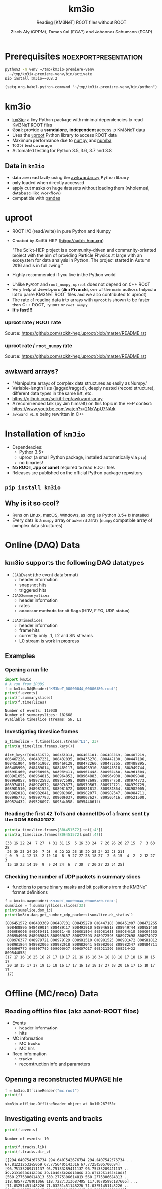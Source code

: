 #+OPTIONS: num:nil toc:nil reveal_single_file:t
#+REVEAL_ROOT: ~/opt/reveal.js-3.9.2
#+REVEAL_TRANS: linear
#+REVEAL_THEME: black
#+REVEAL_MIN_SCALE: 1.0
#+REVEAL_MAX_SCALE: 1.0
#+REVEAL_TITLE_SLIDE: <h1>%t</h1><h3>%s</h3><p>%A %a</p><p><a href="%u">%u</a></p>

#+Title: km3io
#+Subtitle: Reading [KM3NeT] ROOT files without ROOT
#+Author: Zineb Aly (CPPM), Tamas Gal (ECAP) and Johannes Schumann (ECAP)
#+Email: zaly@km3et.de, tgal@km3net.de, jschumann@km3net.de
#+REVEAL_TALK_URL: https://indico.cern.ch/event/871318/contributions/3740124

* Export Options                                         :noexport:
** Default
#+BEGIN_SRC elisp
(setq org-export-exclude-tags '("noexport"))
#+END_SRC

#+RESULTS:
| noexport |

** Presentation
#+BEGIN_SRC elisp
(setq org-export-exclude-tags '("noexport" "noexportpresentation"))
#+END_SRC

#+RESULTS:
| noexport | noexportpresentation |


* Prerequisites                                           :noexportpresentation:

#+BEGIN_SRC bash :results silent :async t
python3 -m venv ~/tmp/km3io-premiere-venv
. ~/tmp/km3io-premiere-venv/bin/activate
pip install km3io==0.8.2
#+END_SRC

#+BEGIN_SRC elisp
(setq org-babel-python-command "~/tmp/km3io-premiere-venv/bin/python")
#+END_SRC

#+RESULTS:
: ~/tmp/km3io-premiere-venv/bin/python

* km3io
- [[https://git.km3net.de/km3py/km3io][km3io]]: a tiny Python package with minimal dependencies to read KM3NeT ROOT files
- *Goal*: provide a **standalone**, **independent** access to KM3NeT data
- Uses the [[https://github.com/scikit-hep/uproot][uproot]] Python library to access ROOT data
- Maximum performance due to [[https://www.numpy.org][numpy]] and [[http://numba.pydata.org][numba]]
- 100% test coverage
- Automated testing for Python 3.5, 3.6, 3.7 and 3.8


** Data in ~km3io~
- data are read lazily using the [[https://github.com/scikit-hep/awkward-array][awkwardarray]] Python library
- only loaded when directly accessed
- apply cut masks on huge datasets without loading them (wholemeal, database-like workflow)
- compatible with [[https://pandas.pydata.org][pandas]]

* uproot
:PROPERTIES:
:reveal_background: linear-gradient(to left, #910830, #521623)
:END:
- ROOT I/O (read/write) in pure Python and Numpy
- Created by SciKit-HEP ([[https://scikit-hep.org][https://scikit-hep.org]])

  "The Scikit-HEP project is a community-driven and community-oriented project
  with the aim of providing Particle Physics at large with an ecosystem for
  data analysis in Python. The project started in Autumn 2016 and is in full swing."
- Highly recommended if you live in the Python world

#+REVEAL: split


- Unlike ~PyROOT~ and ~root_numpy~, ~uproot~ does not depend on C++ ROOT
- Very helpful developers (*Jim Pivarski*, one of the main authors helped a lot to
  parse KM3NeT ROOT files and we also contributed to uproot)
- The rate of reading data into arrays with ~uproot~ is shown to be faster than
  C++ ROOT, ~PyROOT~ or ~root_numpy~
- *It's fast!!!*

*** uproot rate / ROOT rate
:PROPERTIES:
:reveal_background: linear-gradient(to left, #910830, #521623)
:END:

[[file:images/uproot_vs_root.png]]

Source: https://github.com/scikit-hep/uproot/blob/master/README.rst

*** uproot rate / ~root_numpy~ rate
:PROPERTIES:
:reveal_background: linear-gradient(to left, #910830, #521623)
:END:

[[file:images/uproot_vs_root_numpy.png]]

Source: https://github.com/scikit-hep/uproot/blob/master/README.rst

** awkward arrays?
:PROPERTIES:
:reveal_background: linear-gradient(to left, #910830, #521623)
:END:
- "Manipulate arrays of complex data structures as easily as Numpy."
- Variable-length lists (jagged/ragged), deeply nested (record structure),
  different data types in the same list, etc.
- https://github.com/scikit-hep/awkward-array
- A recommended talk (by Jim himself) on this topic in the HEP context:
  https://www.youtube.com/watch?v=2NxWpU7NArk
- ~awkward v1.0~ being rewritten in C++

* Installation of ~km3io~
- Dependencies:
  - Python 3.5+
  - uproot (a small Python package, installed automatically via ~pip~)
  - no binaries!
- *No ROOT, Jpp or aanet* required to read ROOT files
- Releases are published on the official Python package repository

** ~pip install km3io~
:PROPERTIES:
:reveal_background: linear-gradient(to left, #ff12a8, #27aae3)
:END:
** Why is it so cool?
- Runs on Linux, macOS, Windows, as long as Python 3.5+ is installed
- Every data is a ~numpy~ array or ~awkward~ array (~numpy~ compatible array of complex data structures)
* Online (DAQ) Data
:PROPERTIES:
:reveal_background: linear-gradient(to bottom, #27aae3, #000000)
:END:
** km3io supports the following DAQ datatypes
- ~JDAQEvent~ (the event dataformat)
  - header information
  - snapshot hits
  - triggered hits
- ~JDAQSummaryslices~
  - header information
  - rates
  - accessor methods for bit flags (HRV, FIFO, UDP status)

#+REVEAL: split

- ~JDAQTimeslices~
  - header information
  - frame hits
  - currently only L1, L2 and SN streams
  - L0 stream is work in progress

** Examples
*** Opening a run file
#+BEGIN_SRC python :results output replace :session km3io :exports both
import km3io
# A run from iRODS
f = km3io.DAQReader("KM3NeT_00000044_00006880.root")
print(f.events)
print(f.summaryslices)
print(f.timeslices)
#+END_SRC

#+RESULTS:
: Number of events: 115038
: Number of summaryslices: 182668
: Available timeslice streams: SN, L1

*** Investigating timeslice frames

#+BEGIN_SRC python :results output replace :session km3io :exports both
a_timeslice = f.timeslices.stream("L1", 23)
print(a_timeslice.frames.keys())
#+END_SRC

#+RESULTS:
: dict_keys([806451572, 806455814, 806465101, 806483369, 806487219, 806487226, 806487231, 808432835, 808435278, 808447180, 808447186, 808451904, 808451907, 808469129, 808472260, 808472265, 808488895, 808488990, 808489014, 808489117, 808493910, 808946818, 808949744, 808951460, 808956908, 808959411, 808961448, 808961480, 808961504, 808961655, 808964815, 808964852, 808964883, 808964908, 808969848, 808969857, 808972593, 808972598, 808972698, 808974758, 808974773, 808974811, 808974972, 808976377, 808979567, 808979721, 808979729, 808981510, 808981523, 808981672, 808981812, 808981864, 808982005, 808982018, 808982041, 808982066, 808982077, 808982547, 808984711, 808996773, 808997793, 809006037, 809007627, 809503416, 809521500, 809524432, 809526097, 809544058, 809544061])

*** Reading the first 42 ToTs and channel IDs of a frame sent by the DOM 806451572

#+BEGIN_SRC python :results output replace :session km3io :exports both
print(a_timeslice.frames[806451572].tot[:42])
print(a_timeslice.frames[806451572].pmt[:42])
#+END_SRC

#+RESULTS:
: [33 16 22 24  7 27  4 31 31 15  5 26 30 24  7 26 26 26 27 15  7  3 63 28
:  26 30 25 24 20  7 23  6 22 22 26 15 29 25 24 22 23 21]
: [ 0  9  4 12 13  2 10 10  8  9 27 27 28 18 27  2  6 15  4  2  2 12 27  3
:  15 10 23 14 19  9  9 24 24  6  7 20  7 20 27 22 24 25]

*** Checking the number of UDP packets in summary slices

- functions to parse binary masks and bit positions from the KM3NeT format definitions

#+BEGIN_SRC python :results output replace :session km3io :exports both
f = km3io.DAQReader("KM3NeT_00000044_00006880.root")
sumslice = f.summaryslices.slices[23]
print(sumslice.dom_id)
print(km3io.daq.get_number_udp_packets(sumslice.dq_status))
#+END_SRC

#+RESULTS:
#+begin_example
[806451572 806483369 806487231 808435278 808447180 808451907 808472265
 808488895 808489014 808489117 808493910 808946818 808949744 808951460
 808956908 808959411 808961448 808961504 808961655 808964815 808964883
 808964908 808969848 808969857 808972593 808972598 808972698 808974972
 808976377 808979721 808979729 808981510 808981523 808981672 808981812
 808981864 808982005 808982018 808982041 808982066 808982547 808984711
 808996773 808997793 809006037 809007627 809521500 809524432 809544058]
[17 17 16 16 25 16 27 17 18 17 21 16 16 16 34 18 18 18 17 18 16 18 15 17
 20 18 15 17 17 19 16 18 16 17 17 16 18 18 17 27 18 20 16 17 15 18 17 17
 17]
#+end_example

* Offline (MC/reco) Data
:PROPERTIES:
:reveal_background: linear-gradient(to bottom, #e3b1e3, #000000)
:END:
** Reading offline files (aka aanet-ROOT files)
- Events
  - header information
  - hits
- MC information
  - MC tracks
  - MC hits
- Reco information
  - tracks
  - reconstruction info and parameters

** Opening a reconstructed MUPAGE file
#+BEGIN_SRC python :results output replace :session km3io :exports both
f = km3io.OfflineReader("mc.root")
print(f)
#+END_SRC

#+RESULTS:
: <km3io.offline.OfflineReader object at 0x10b267f50>

** Investigating events and tracks
#+BEGIN_SRC python :results output replace :session km3io :exports both
print(f.events)
#+END_SRC

#+RESULTS:
: Number of events: 10

#+BEGIN_SRC python :results output replace :session km3io :exports both
print(f.tracks.lik)
print(f.tracks.dir_z)
#+END_SRC

#+RESULTS:
: [[294.6407542676734 294.6407542676734 294.6407542676734 ... 67.81221253265059 67.7756405143316 67.77250505700384] [96.75133289411137 96.75133289411137 96.75133289411137 ... 39.21916536442286 39.184645826013806 38.870325146341884] [560.2775306614813 560.2775306614813 560.2775306614813 ... 118.88577278801066 118.72271313687405 117.80785995187605] ... [71.03251451148226 71.03251451148226 71.03251451148226 ... 16.714140573909347 16.444395245214945 16.34639241716669] [326.440133294878 326.440133294878 326.440133294878 ... 87.79818671079849 87.75488082571873 87.74839444768625] [159.77779654216795 159.77779654216795 159.77779654216795 ... 33.8669134999348 33.821631538334984 33.77240735670646]]
: [[-0.872885221293917 -0.872885221293917 -0.872885221293917 ... -0.6631226836266504 -0.5680647731737454 -0.5680647731737454] [-0.8351996698137462 -0.8351996698137462 -0.8351996698137462 ... -0.7485107718446855 -0.8229838871876581 -0.239315690284641] [-0.989148723802379 -0.989148723802379 -0.989148723802379 ... -0.9350162572437829 -0.88545604390297 -0.88545604390297] ... [-0.5704611045902105 -0.5704611045902105 -0.5704611045902105 ... -0.9350162572437829 -0.4647231989130516 -0.4647231989130516] [-0.9779941383490359 -0.9779941383490359 -0.9779941383490359 ... -0.88545604390297 -0.88545604390297 -0.8229838871876581] [-0.7396916780974963 -0.7396916780974963 -0.7396916780974963 ... -0.6631226836266504 -0.7485107718446855 -0.7485107718446855]]

** Some pretty print features for single objects
*** Hits
#+BEGIN_SRC python :results output replace :session km3io :exports both
print(f[0].hits[1])
#+END_SRC

#+RESULTS:
#+begin_example
offline hit:
	id                  :               0
	dom_id              :       806451572
	channel_id          :               9
	tdc                 :               0
	tot                 :              30
	trig                :               1
	pmt_id              :               0
	t                   :      70104016.0
	a                   :             0.0
	pos_x               :             0.0
	pos_y               :             0.0
	pos_z               :             0.0
	dir_x               :             0.0
	dir_y               :             0.0
	dir_z               :             0.0
	pure_t              :             0.0
	pure_a              :             0.0
	type                :               0
	origin              :               0
	pattern_flags       :               0
#+end_example

*** Tracks                                              :noexportpresentation:

#+BEGIN_SRC python :results output replace :session km3io :exports both
print(f[0].tracks[0])
#+END_SRC

#+RESULTS:
#+begin_example
offline track:
	fUniqueID                      :                           0
	fBits                          :                    33554432
	id                             :                           1
	pos_x                          :            445.835395997812
	pos_y                          :           615.1089636184813
	pos_z                          :           125.1448339836911
	dir_x                          :          0.0368711082700674
	dir_y                          :        -0.48653048395923415
	dir_z                          :          -0.872885221293917
	t                              :           70311446.46401498
	E                              :           99.10458562488608
	len                            :                         0.0
	lik                            :           294.6407542676734
	type                           :                           0
	rec_type                       :                        4000
	rec_stages                     :                [1, 3, 5, 4]
	status                         :                           0
	mother_id                      :                          -1
	hit_ids                        :                          []
	error_matrix                   :                          []
	comment                        :                           0
	JGANDALF_BETA0_RAD             :        0.004957442219414389
	JGANDALF_BETA1_RAD             :        0.003417848024252858
	JGANDALF_CHI2                  :          -294.6407542676734
	JGANDALF_NUMBER_OF_HITS        :                       142.0
	JENERGY_ENERGY                 :           99.10458562488608
	JENERGY_CHI2                   :     1.7976931348623157e+308
	JGANDALF_LAMBDA                :      4.2409761837248484e-12
	JGANDALF_NUMBER_OF_ITERATIONS  :                        10.0
	JSTART_NPE_MIP                 :           24.88469697331908
	JSTART_NPE_MIP_TOTAL           :           55.88169412579765
	JSTART_LENGTH_METRES           :           98.89582506402911
	JVETO_NPE                      :                         0.0
	JVETO_NUMBER_OF_HITS           :                         0.0
	JENERGY_MUON_RANGE_METRES      :           344.9767431592819
	JENERGY_NOISE_LIKELIHOOD       :         -333.87773581129136
	JENERGY_NDF                    :                      1471.0
	JENERGY_NUMBER_OF_HITS         :                       101.0
#+end_example

** Extracting the energy of every first reco track in each event

#+BEGIN_SRC python :results output replace :session km3io :exports both
# from irods:mc/v5.2/mcv5.2.mupage_10T.sirene.jte.1186.root
f = km3io.OfflineReader("mupage.root")
print(f.events)
# number of tracks per event
print(f.mc_tracks.E.counts)
mask = f.mc_tracks.E.counts > 0
print(f.mc_tracks.E[mask, 0])
#+END_SRC

#+RESULTS:
: Number of events: 12236
: [11  2  3 ... 10  1  4]
: [17.72 73.213 10884.78 1694.332 1221.061 22945.123 11019.418 ...]

* ORCA DU4 RBR Analysis Example
** A tiny function to extract track attributes from a list of files

#+BEGIN_SRC python
def extract_features(files, features):
    """Gather features from the best reco tracks"""
    data = defaultdict(list)
    for f in tqdm(files):
        tracks = km3io.OfflineReader(f).tracks
        mask = tracks.len.counts > 0
        for feature in features:
            data[feature].append(getattr(tracks, feature)[mask, 0])
    return {k: np.hstack(v) for k, v in data.items()}
#+END_SRC

** Extracting ~E~, ~lik~, ~pos[xyz]~ and ~dir[xyz]~
- Only takes a few seconds per file
- Results are numpy arrays

#+BEGIN_SRC python
sea_files = glob("data/reco-sea/*aanet*.root")
mc_files = glob("data/reco-rbr-muatm/*sirene*aanet*.root")
features = ['E', 'lik', *[e + '_' + q for q in 'xyz' for e in ['pos', 'dir']]]
sea_data = extract_features(sea_files, features)
mc_data = extract_features(mc_files, features)
#+END_SRC

** Plotting some data with ~matplotlib~
#+BEGIN_SRC python
fig, ax = plt.subplots()
plot_options = {
    'histtype': 'step',
    'bins': 100,
    'log': True,
    'linewidth': 2
}
ax.hist(sea_data['E'], label="sea data", **plot_options)
ax.hist(mc_data['E'], label="atm. muons MC (JSirene)", **plot_options)
ax.set_xlabel("energy / GeV")
ax.legend(); ax.grid();
#+END_SRC

** Energy Distribution Comparison (example)

[[file:./images/orca-du4.png]]

* Command line tool(s)
- We are working on some counter parts to the Jpp tools
  - ~KPrintTree -f FILENAME~ (similar to ~JPrintTree~)
  - more to come (feel free to request or contribute)

* Thanks
- Zineb Aly (CPPM)
- Tamas Gal (ECAP)
- Johannes Schumann (ECAP)

** Important links
- Docs: [[https://km3py.pages.km3net.de/km3io]]
- Source: [[https://git.km3net.de/km3py/km3io]]
- uproot: [[https://github.com/scikit-hep/uproot]]
